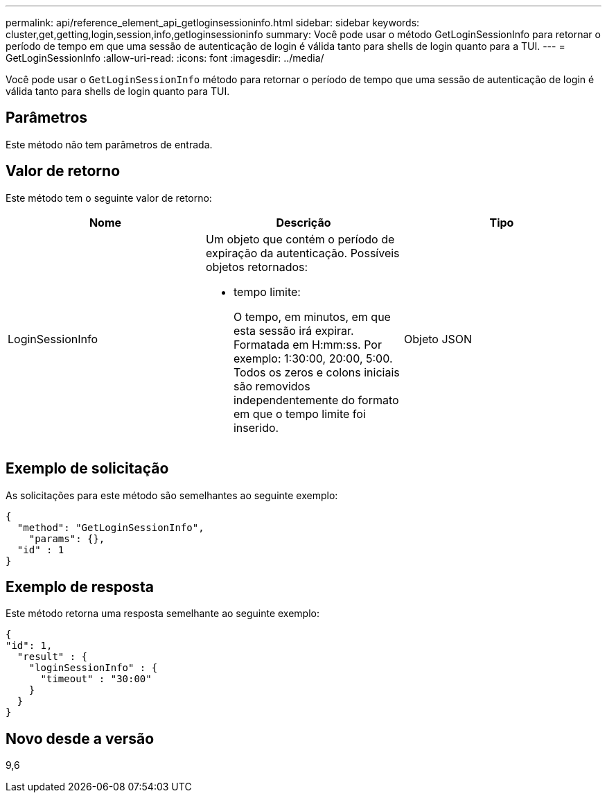 ---
permalink: api/reference_element_api_getloginsessioninfo.html 
sidebar: sidebar 
keywords: cluster,get,getting,login,session,info,getloginsessioninfo 
summary: Você pode usar o método GetLoginSessionInfo para retornar o período de tempo em que uma sessão de autenticação de login é válida tanto para shells de login quanto para a TUI. 
---
= GetLoginSessionInfo
:allow-uri-read: 
:icons: font
:imagesdir: ../media/


[role="lead"]
Você pode usar o `GetLoginSessionInfo` método para retornar o período de tempo que uma sessão de autenticação de login é válida tanto para shells de login quanto para TUI.



== Parâmetros

Este método não tem parâmetros de entrada.



== Valor de retorno

Este método tem o seguinte valor de retorno:

|===
| Nome | Descrição | Tipo 


 a| 
LoginSessionInfo
 a| 
Um objeto que contém o período de expiração da autenticação. Possíveis objetos retornados:

* tempo limite:
+
O tempo, em minutos, em que esta sessão irá expirar. Formatada em H:mm:ss. Por exemplo: 1:30:00, 20:00, 5:00. Todos os zeros e colons iniciais são removidos independentemente do formato em que o tempo limite foi inserido.


 a| 
Objeto JSON

|===


== Exemplo de solicitação

As solicitações para este método são semelhantes ao seguinte exemplo:

[listing]
----
{
  "method": "GetLoginSessionInfo",
    "params": {},
  "id" : 1
}
----


== Exemplo de resposta

Este método retorna uma resposta semelhante ao seguinte exemplo:

[listing]
----
{
"id": 1,
  "result" : {
    "loginSessionInfo" : {
      "timeout" : "30:00"
    }
  }
}
----


== Novo desde a versão

9,6
